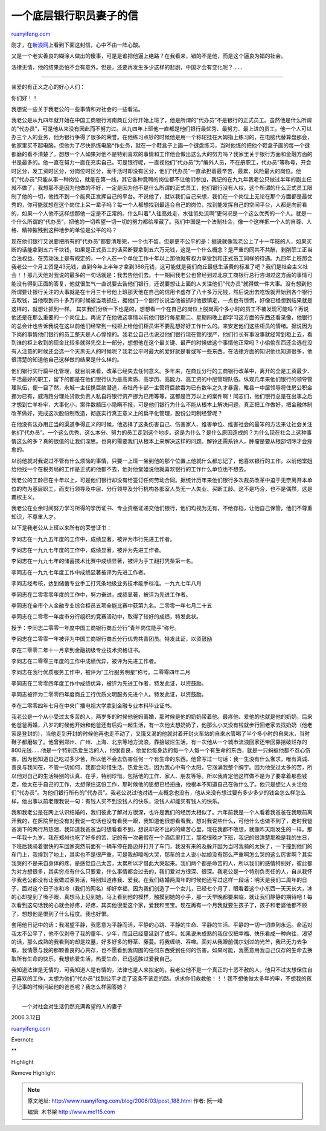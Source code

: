 .. _200603_post_188:

一个底层银行职员妻子的信
===========================================

`ruanyifeng.com <http://www.ruanyifeng.com/blog/2006/03/post_188.html>`__

刚才，在\ `新浪网 <http://finance.sina.com.cn/bbs/2006/0316/11553511.html>`__\ 上看到下面这封信，心中不由一阵心酸。

又是一个老实善良的糊涂人做出的傻事，可是是谁把他逼上绝路？在我看来，错的不是他，而是这个逼良为娼的社会。

法律无情，他的结果恐怕不会有意外。但是，还要再发生多少这样的悲剧，中国才会有变化呢？……


===============================

亲爱的有正义之心的好心人们：

你们好！！

我想说一些关于我老公的一些事情和对社会的一些看法。

我老公是从九四年就开始在中国工商银行河南商丘分行开始上班了，他是所谓的”代办员”不是银行的正式员工。虽然他是什么所谓的”代办员”，可是他从来没有因此而不努力过。从九四年上班他一直都是他们银行最优秀、最努力、最上进的员工。他一个人可以办三个人的业务，他为银行争得了很多的荣誉。在他练习点钞的时候他是用一个称砣挂在大姆指上练习的，在电脑代替算盘那会，他家里买不起电脑，但他为了尽快熟练电脑\*作业务，就在一个鞋盒子上画一个键盘练习，当时他练的把他个鞋盒子画的每一个键都磨的看不清楚了。想想一个人如果对他不是特别喜欢的事情和工作他会做出这么大的努力吗？我家里关于银行方面和金融方面的书是最多的。他一直在努力一直在充实自己。可是银行呢，一直视他们”代办员”为”编外人员，不在册职工，代办员”等称号，开会时区分，发工资时区分，分岗位时区分，而干活时却没有区分，他们”代办员”一直承担着最辛苦、最累、风险最大的岗位。他们”代办员”只能从事一种岗位，就是在第一线，其它各种竟聘的岗位都不让他们参加，我记的在九九年我老公只做过半年的副主任就不做了，我想那不是因为他做的不好，一定是因为他不是什么所谓的正式员工，他们银行没有人权。这个所谓的什么正式员工限制了他的一切，他找不到一个能真正发挥自己的平台。不说他了，就以我们自己来想，我们在一个岗位上无论在那个方面都是最优秀的，你可能就想在这个岗位上呆一辈子吗？每一个人都想找到最适合自己的岗位，找到能发挥自己的空间平台，人都是向前看的，如果一个人他不这样想那他一定是不正常的。什么叫着”人往高处走，水往低处流啊”更何况是一个这么优秀的一个人。就是一个什么所谓的”代办员”，把他的一切希望一切一切的努力都给埋藏了。我们中国是一个法制社会，像一个这样把一个人的自尊、人格、精神摧残到这种地步的单位是公平的吗？

现在他们银行又说要把所有的”代办员”都要清理完，一个也不留。但是更不公平的是：据说就像我老公上了十一年班的人，如果买断的话能拿到五六千块钱，如果是正式员工的话买断要拿到五六万元钱，这是一个什么概念？是严重的同共不共酬，剥削职工正当合法权益。在劳动法上是有规定的，一个人在一个单位工作十年以上那他就有权力享受到和正式员工同样的待遇。九四年上班那会我老公一个月工资是43元钱，直到今年上半年才拿到388元钱，这可能就是我们商丘最低生活费的标准了吧？我们是社会主义社会！！那几天他对我说的最多的一句话就是：我去告他们去。十一期间我老公也曾经到过北京工商银行总行咨询过这方面的事情可能没有得到正面的答复，他就很生气一直说要去告他们银行，还说要想让上面的人关注他们”代办员”就得做一件大事。没有想到他所谓要让银行关注的大事就是在十月三十号他上班那天他在自己的信用卡虚存了八十多万元钱，然后说出去吃饭就开始到各个银行去取钱，当他取到四十多万的时候被当场抓住，据他们一个副行长说当他被抓时他很镇定，一点也有惊慌，好像已经想到结果就是这样的，就想让抓到一样。
其实我们分析一下也是的，想想看一个在自己的岗位上脱岗两个多小时的员工不被发现可能吗？再说他还是在那么重要的一个岗位上。再说了在他做这事情以前他们银行每星期二、星期四晚上都学习这方面的东西还看录像，他银行的总会计也告诉我说在这以前他们经常到一线柜上给他们柜员讲不要乱想好好工作什么的。来安定他们这些柜员的情绪。据说因为下岗的事情他们银行的员工整天是人心惶惶的。我老公自己也说过他们银行现在管的很严，他们行长有事没事就经常到柜上去，看到谁的柜上收到的现金比较多就得先交上一部分，想想他在这个最关键、最严的时候做这个事情他正常吗？小偷偷东西还会选在没有人注意的时候还会选一个天黑无人的时候呢？我老公平时最大的爱好就是看或写一些东西。在法律方面的知识他也知道很多，他很清楚的知道他自己这样做的结果是什么样的。

他们银行实行扁平化管理，就目前来看，改革已经失去任何意义。多年来，在商丘分行的工商银行改革中，离开的全是工资最少、干活最好的职工，留下的都是在他们银行认为是高素质、高学历、高能力、高工资的中层管理队伍。纵观几年来他们银行的领导管理队伍，便一目了然，永城一主任携巨款潜逃，市牡丹卡部一主管将巨款吞为已有数年之久才暴露，睢县一中层领导将住房公积金挪为已有，威海路分理处贷款负责人私自将银行资产挪为已用等等，这都是百万以上的案件啊！同志们，他们银行总是在出事之后才想到亡羊补牢，大事化小，案件数额压小隐瞒不报，可是他们银行为什么不能从根本上解决问题，真正把工作做好，把金融体制改革做好，完成这次股份制改造，彻底实行真正意义上的扁平化管理，股份公司制经营呢？

在他没有法办用正当的渠道争得正义的时候，他选择了这条伤害自己、伤害家人、维害单位、维害社会的最笨的方法来让社会关注他们”代办员”。一个这么优秀、这么本分、努力的员工走到这个地步。这是为什么？是什么原因造成的？为什么现在社会上这种事情这么的多？真的很值的让我们深思。也真的需要我们从根本上来解决这样的问题。解铃还需系铃人，肿瘤是要从根部切除才会痊愈的。

以前他就对我说过不管有什么烦恼的事情，只要一上班一坐到他的那个位置上他就什么都忘记了，他喜欢银行的工作。以前他堂姐给他找一个在税务局的工作是正式的他都不去，他对他堂姐说他就喜欢银行的工作什么单位也不想去。

我老公的工龄已在十年以上，可是他们银行却没有给签订任何劳动合同。据统计历年来他们银行多次裁员改革中迫于无奈离开本单位的均为基层职工，而支行领导及中层、分行领导及分行机构各部室人员无一人失业、买断工龄。这不是巧合，也不是偶然，这是霸权主义。

我老公在业余时间努力学习所得的学历证书、专业资格证递交他们银行，他们均视为无有，不给存档，让他自己保管。他们不尊重知识，不尊重人才。

以下是我老公从上班以来所有的荣誉证书：

李同志在一九九五年度的工作中，成绩显著，被评为市行先进工作者。

李同志在一九九七年度的工作中，成绩显著，被评为先进工作者。

李同志在一九九七年的储蓄技术比赛中成绩显著，被评为手工翻打凭条第一名。

李同志在一九九七年度工作中成绩显著被评为先进工作者。

李同志经考核，达到储蓄专业手工打凭条地级业务技术能手标准。一九九七年八月

李同志在二零零零年度的工作中，努力奋进，成绩显著，被评为先进工作者。

李同志在全市个人金融专业综合柜员五项全能比赛中获第九名。二零零一年七月二十五

李同志在二零零一年度市分行组织的竞赛活动中，取得了较好的成绩，特发此状。

授予：李同志二零零一年度中国工商银行商丘分行”青年岗位能手”称号。

李同志在二零零一年被评为中国工商银行商丘分行优秀共青团员。特发此证，以资鼓励

李在二零零二年十一月拿到金融初级专业技术资格证书。

李同志在二零零三年度的工作中成绩优异，被评为先进工作者。

李同志在我行优质服务工作中，被评为”工行服务明星”称号。二零零四年二月

李同志在二零零四年度工作中成绩优异，被评为先进工作者，特发此证，以资鼓励。

李同志被评为二零零四年度商丘工行优质文明服务先进个人。特发此证，以资鼓励。

李在二零零四年七月在中央广播电视大学拿到金融专业本科毕业证书。

我老公是一个从小受过太多苦的人，两岁多的时候他爸妈离婚，那时候是他的奶奶带着他。最疼他、爱他的也就是他的奶奶，后来他爸爸再婚，八岁的时候他开始和他爸还有后妈一起生活，有一次他太想奶奶了，他那么小又没有钱就步行回老家去找奶奶（他老家是登封的），当他走到开封的时候他再也走不动了，又饿又渴的他就对着开封火车站的自来水管喝了半个多小时的自来水，当时鞋子都磨破了。他曾到郑州、广州、上海、北京等地方流浪，靠拾破烂生活，有一次他从一个城市流浪回家还带回靠拾破烂存的800元钱……他是一个特别热爱生活的人，他很善良，他爱他每身边的每一个人每一个有生命的东西，就是一只蚂蚁他都不忍心伤害，因为他知道自己吃过多少苦，所以他不会去伤害任何一个有生命的东西。他曾写过一句话：我一生没有什么奢求，唯有真诚、善良与我同在，不管一切如何，我都会珍惜生活、热爱生活，因为我心中有个太阳，它涨满我整个胸宇。因为他受过太多的苦，所以他对自己的生活特别的认真、在乎，特别珍惜。包括他的工作、家人、朋友等等。所以我肯定他这样做不是为了要拿着那些钱走，他太在乎自己的工作，太想保住这份工作，那时候他的思想已经扭曲，他根本不知道自己在做什么了。他只是想让人关注他们”代办员”。为他们银行所有的”代办员”。我老公说过他对钱一点概念也没有，他从来没有想过要有多少多少的钱会怎么样怎么样。他出事以前老跟我说一句：有钱人买不到没钱人的快乐，没钱人却能买有钱人的快乐。

我和我老公是在网上认识结婚的，我们彼此了解对方很深，也许是我们的经历太相似了。六年前我是一个人看着我爸爸在我眼前离开我的，在医院里他没有对我说一句话也没有看我一眼，我知道他很想看看我，想对我说些什么，可他什么也做不到了，走时我爸爸淌下的两行热热泪，我知道我爸爸当时想看看不到，想说却说不出的的痛苦心里，现在我都不敢想，就像昨天刚发生的一样。那一年我十九岁。我在郑州也吃了好多的苦，记的有一次暑假在一个酒店里打工，那晚很晚才下班，我记的很清楚那晚是我的生日，下班后我骑着很快的车回家突然前面有一辆车停在路边并打开了车门，我没有来的及躲开因为当时我骑的太快了，一下撞到他们的车门上，我摔到了地上，其实也不是很严重，可是我却嚎啕大哭，那车的主人说小姑娘没有那么严重啊怎么哭的这么厉害啊？其实我哭的不是来自身体的疼，是感觉自己太苦，太累所以才借此大哭起来。我们两个都是命苦的人，所以我们的感情特别好，彼此都为对方想很多，其实穷点有什么只要爱，什么事情都会过去的，我们爱对方很深、很深。我老公是一个特别负责任的人，自从我怀孕我老公都没有让我做过家务活，特别知道疼我、爱我。在我们结婚两周年的时候他还写过这样一段话：明天是我们二周年的日子，面对这个日子冰和冷（我们的网名）却好幸福，因为我们创造了一个女儿，已经七个月了，眼看着这个小东西一天天长大，冰的心却提到了嗓子眼，真想马上见到她，马上看到他的模样，触摸到她的小手，那一天早晚都要来临，就让我们静静的期待吧！每次看到这句话我的心就会好疼，好疼，其实他很爱这个家，爱我和宝宝。现在再有一个月我就要生孩子了，孩子和老婆他都不顾了，想想他是恨到了什么程度。我也好恨。

套用他日记中的话：我渴望平静，我愿意为平静而活，平静的心跳、平静的生命、平静的生活、平静的一切一切直到永远。命运对我太不公平了，他不仅剥夺了我的童年、少年，而且已经蔓延到了成年。如果说未成熟的我仅仅把幸福、快乐看成一种向往，渴望的话，那么成熟的我看到的却是坟墓，好多好多的野草、藤蔓。将我缠绕、吞噬。面对从我眼前偶尔划过的光芒，我已无力去争取，我情愿与我的那颗善良的心共存，也不愿看到我周围的任何东西受到任何的伤害。如果可能，我愿意用我自己仅存的生命去换取所有生命的快乐。我想热爱生活，热爱生命，已远远胜过爱我自己。

我知道法律是无情的，可我知道人是有情的，法律也是人来拟定的，我老公他不是一个真正的十恶不赦的人，他只不过太想保住自己喜欢的工作，太想为他们”代办员”找到公平才走了这条不该走的路。求求你们救救他！！！我不想他做太多年的牢，不想我的孩子记事的时候问起他的爸爸呢？我怎么样回答她？

| 
|  一个对社会对生活仍然充满希望的人的妻子

2006.3.12日

`ruanyifeng.com <http://www.ruanyifeng.com/blog/2006/03/post_188.html>`__

Evernote

**

Highlight

Remove Highlight

.. note::
    原文地址: http://www.ruanyifeng.com/blog/2006/03/post_188.html 
    作者: 阮一峰 

    编辑: 木书架 http://www.me115.com